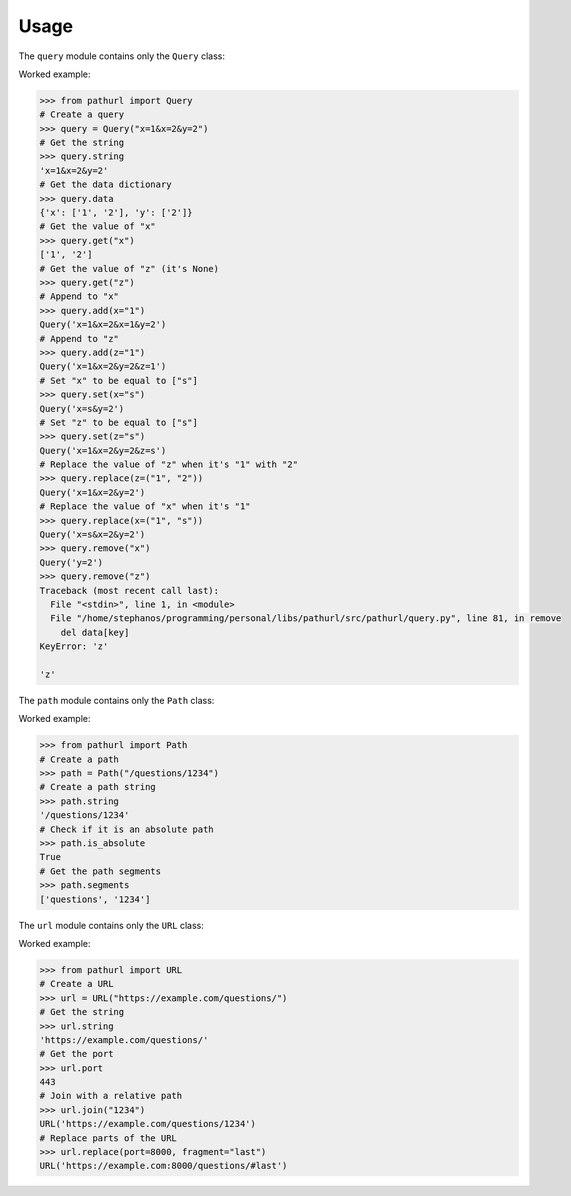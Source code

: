 =====
Usage
=====

.. py:module:: pathurl.query

The ``query`` module contains only the ``Query`` class:

.. py:class:: Query

    A class representing a query string

    .. py:method:: __init__(_string: str)

        Initialise the URL from a string.

    .. py:property:: string
        :type: str

        Get the query string

    .. py:property:: data
        :type: Dict[str, List[str]]

        Get the query as a dictionary

    .. py:method:: get(key: str) -> List[str]

        Get the value of a single key from the query string. Return None if the key isn't present.

    .. py:method:: add(dict_: Dict[str, Union[str, List[str]]], **kwargs: Union[str, List[str]]) -> Query

        Append to the values of each keyword argument the new value.

        If the new value is a list, it extends the old list.

    .. py:method:: set(dict_: Dict[str, Union[str, List[str]]], **kwargs: Union[str, List[str]]) -> Query

        Set the values of each keyword argument

    .. py:method:: replace(dict_: Dict[str, Tuple[str, str]], **kwargs: Tuple[str, str]) -> Query

        For every keyword argument, replace the first value with the second

    .. py:method:: remove(key: str) -> Query

        Drop the key from the query string. Raise a KeyError if missing.

Worked example:

.. code-block:: python

    >>> from pathurl import Query
    # Create a query
    >>> query = Query("x=1&x=2&y=2")
    # Get the string
    >>> query.string
    'x=1&x=2&y=2'
    # Get the data dictionary
    >>> query.data
    {'x': ['1', '2'], 'y': ['2']}
    # Get the value of "x"
    >>> query.get("x")
    ['1', '2']
    # Get the value of "z" (it's None)
    >>> query.get("z")
    # Append to "x"
    >>> query.add(x="1")
    Query('x=1&x=2&x=1&y=2')
    # Append to "z"
    >>> query.add(z="1")
    Query('x=1&x=2&y=2&z=1')
    # Set "x" to be equal to ["s"]
    >>> query.set(x="s")
    Query('x=s&y=2')
    # Set "z" to be equal to ["s"]
    >>> query.set(z="s")
    Query('x=1&x=2&y=2&z=s')
    # Replace the value of "z" when it's "1" with "2"
    >>> query.replace(z=("1", "2"))
    Query('x=1&x=2&y=2')
    # Replace the value of "x" when it's "1"
    >>> query.replace(x=("1", "s"))
    Query('x=s&x=2&y=2')
    >>> query.remove("x")
    Query('y=2')
    >>> query.remove("z")
    Traceback (most recent call last):
      File "<stdin>", line 1, in <module>
      File "/home/stephanos/programming/personal/libs/pathurl/src/pathurl/query.py", line 81, in remove
        del data[key]
    KeyError: 'z'

    'z'

.. py:module:: pathurl.path

The ``path`` module contains only the ``Path`` class:

.. py:class:: Path

    A class representing the path in a URL

    .. py:method:: __init__(_string: str)

        Initialise the path from a string.

    .. py:property:: string
        :type: str

        Get the path as a string

    .. py:property:: is_absolute
        :type: bool

        Check if it is an absolute path or not

    .. py:property:: segments
        :type: List[str]

        Split the path in its segments

Worked example:

.. code-block:: python

    >>> from pathurl import Path
    # Create a path
    >>> path = Path("/questions/1234")
    # Create a path string
    >>> path.string
    '/questions/1234'
    # Check if it is an absolute path
    >>> path.is_absolute
    True
    # Get the path segments
    >>> path.segments
    ['questions', '1234']

.. py:module:: pathurl.url

The ``url`` module contains only the ``URL`` class:

.. py:class:: URL

    A class representing a URL

    After it's initialised, it will try to guess the port, and create two objects: ``path`` and ``query``.

    .. py:method:: __init__(_string: str)

        Initialise the URL as a string. It accepts strings that have no scheme, but they start with ``//``.

    .. py:method:: join(self, path: Union[str, Path]) -> URL

        Join the URL with a path

    .. py:method:: replace(self, **kwargs) -> URL

        Replace parts of the url with a new one. The parts that can be replaced are:

            * scheme
            * username
            * password
            * hostname
            * port
            * path
            * query
            * fragment

Worked example:

.. code-block:: python

    >>> from pathurl import URL
    # Create a URL
    >>> url = URL("https://example.com/questions/")
    # Get the string
    >>> url.string
    'https://example.com/questions/'
    # Get the port
    >>> url.port
    443
    # Join with a relative path
    >>> url.join("1234")
    URL('https://example.com/questions/1234')
    # Replace parts of the URL
    >>> url.replace(port=8000, fragment="last")
    URL('https://example.com:8000/questions/#last')
